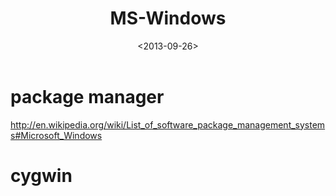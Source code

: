 #+TITLE: MS-Windows
#+DATE: <2013-09-26>

* package manager

http://en.wikipedia.org/wiki/List_of_software_package_management_systems#Microsoft_Windows

* cygwin
